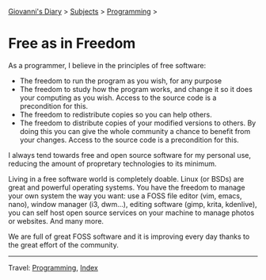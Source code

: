 #+startup: content indent

[[file:../index.org][Giovanni's Diary]] > [[file:../subjects.org][Subjects]] > [[file:programming.org][Programming]] >

* Free as in Freedom
#+INDEX: Giovanni's Diary!Programming!Free as in Freedom

As a programmer, I believe in the principles of free software:

- The freedom to run the program as you wish, for any purpose
- The freedom to study how the program works, and change it so it does
  your computing as you wish. Access to the source code is a
  precondition for this.
- The freedom to redistribute copies so you can help others.
- The freedom to distribute copies of your modified versions to
  others. By doing this you can give the whole community a chance to
  benefit from your changes. Access to the source code is a
  precondition for this.

I always tend towards free and open source software for my personal
use, reducing the amount of propretary technologies to its minimum.

Living in a free software world is completely doable. Linux (or BSDs)
are great and powerful operating systems. You have the freedom to
manage your own system the way you want: use a FOSS file editor (vim,
emacs, nano), window manager (i3, dwm...), editing software (gimp,
krita, kdenlive), you can self host open source services on your
machine to manage photos or websites. And many more.

We are full of great FOSS software and it is improving every day
thanks to the great effort of the community.

-----

Travel: [[file:programming.org][Programming]], [[file:../theindex.org][Index]] 
